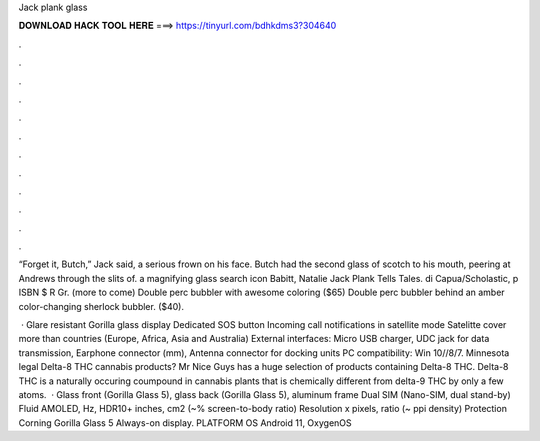 Jack plank glass



𝐃𝐎𝐖𝐍𝐋𝐎𝐀𝐃 𝐇𝐀𝐂𝐊 𝐓𝐎𝐎𝐋 𝐇𝐄𝐑𝐄 ===> https://tinyurl.com/bdhkdms3?304640



.



.



.



.



.



.



.



.



.



.



.



.

“Forget it, Butch,” Jack said, a serious frown on his face. Butch had the second glass of scotch to his mouth, peering at Andrews through the slits of. a magnifying glass search icon Babitt, Natalie Jack Plank Tells Tales. di Capua/Scholastic, p ISBN $ R Gr.  (more to come) Double perc bubbler with awesome coloring ($65) Double perc bubbler behind an amber color-changing sherlock bubbler. ($40).

 · Glare resistant Gorilla glass display Dedicated SOS button Incoming call notifications in satellite mode Satelitte cover more than countries (Europe, Africa, Asia and Australia) External interfaces: Micro USB charger, UDC jack for data transmission, Earphone connector (mm), Antenna connector for docking units PC compatibility: Win 10//8/7. Minnesota legal Delta-8 THC cannabis products? Mr Nice Guys has a huge selection of products containing Delta-8 THC. Delta-8 THC is a naturally occuring coumpound in cannabis plants that is chemically different from delta-9 THC by only a few atoms.  · Glass front (Gorilla Glass 5), glass back (Gorilla Glass 5), aluminum frame Dual SIM (Nano-SIM, dual stand-by) Fluid AMOLED, Hz, HDR10+ inches, cm2 (~% screen-to-body ratio) Resolution x pixels, ratio (~ ppi density) Protection Corning Gorilla Glass 5 Always-on display. PLATFORM OS Android 11, OxygenOS 
